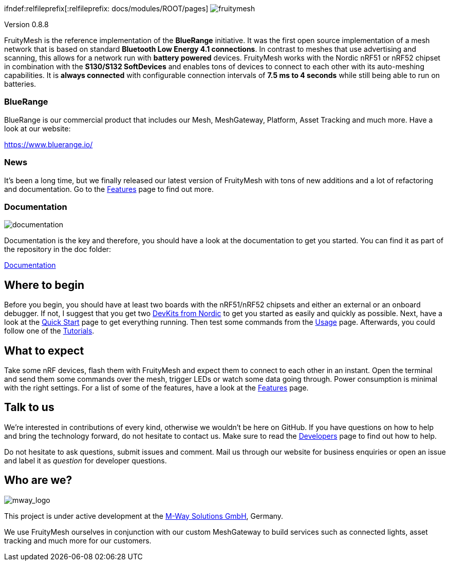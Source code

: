ifndef::imagesdir[:imagesdir: docs/modules/ROOT/assets/images]
// ifndef::id[:id: docs/modules/ROOT/pages]
ifndef:relfileprefix[:relfileprefix: docs/modules/ROOT/pages]
image:img/logo.png[fruitymesh]

Version 0.8.8

FruityMesh is the reference implementation of the **BlueRange** initiative. It was the first open source implementation of a mesh network that is based on standard *Bluetooth Low Energy 4.1 connections*. In contrast to meshes that use advertising and scanning, this allows for a network run with *battery powered* devices. FruityMesh works with the Nordic nRF51 or nRF52 chipset in combination with the *S130/S132 SoftDevices* and enables tons of devices to connect to each other with its auto-meshing capabilities. It is *always connected* with configurable connection intervals of *7.5 ms to 4 seconds* while still being able to run on batteries.

=== BlueRange
BlueRange is our commercial product that includes our Mesh, MeshGateway, Platform, Asset Tracking and much more. Have a look at our website:

https://www.bluerange.io/

=== News
It's been a long time, but we finally released our latest version of FruityMesh with tons of new additions and a lot of refactoring and documentation. Go to the <<doc/Features.adoc#,Features>> page to find out more.

=== Documentation
image:img/documentation.png[]

Documentation is the key and therefore, you should have a look at the documentation to get you started. You can find it as part of the repository in the doc folder:

<<doc/README.adoc#,Documentation>>

== Where to begin
Before you begin, you should have at least two boards with the nRF51/nRF52 chipsets and either an external or an onboard debugger. If not, I suggest that you get two link:https://www.nordicsemi.com/Software-and-Tools/Development-Kits[DevKits from Nordic] to get you started as easily and quickly as possible. Next, have a look at the <<doc/Quick-Start.adoc#,Quick Start>> page to get everything running. Then test some commands from the <<Usage.adoc#,Usage>> page. Afterwards, you could follow one of the <<doc/Tutorials.adoc#,Tutorials>>.

== What to expect
Take some nRF devices, flash them with FruityMesh and expect them to connect to each other in an instant. Open the terminal and send them some commands over the mesh, trigger LEDs or watch some data going through. Power consumption is minimal with the right settings. For a list of some of the features, have a look at the <<doc/Features.adoc#,Features>> page.

== Talk to us
We’re interested in contributions of every kind, otherwise we wouldn’t be here on GitHub. If you have questions on how to help and bring the technology forward, do not hesitate to contact us. Make sure to read the <<doc/Developers.adoc#,Developers>> page to find out how to help.

Do not hesitate to ask questions, submit issues and comment. Mail us through our website for business enquiries or open an issue and label it as _question_ for developer questions.

== Who are we?
image:img/mway.png[mway_logo]

This project is under active development at the link:http://www.mwaysolutions.com/[M-Way Solutions GmbH], Germany.

We use FruityMesh ourselves in conjunction with our custom MeshGateway to build services such as connected lights, asset tracking and much more for our customers.
